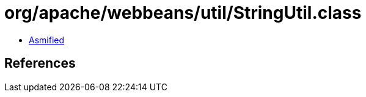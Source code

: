 = org/apache/webbeans/util/StringUtil.class

 - link:StringUtil-asmified.java[Asmified]

== References

